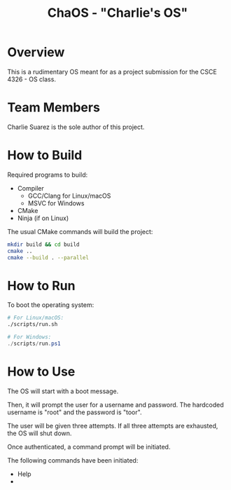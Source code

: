 #+title: ChaOS - "Charlie's OS"

* Overview

This is a rudimentary OS meant for as a project submission for the
CSCE 4326 - OS class.

* Team Members

Charlie Suarez is the sole author of this project.

* How to Build

Required programs to build:
- Compiler
  - GCC/Clang for Linux/macOS
  - MSVC for Windows
- CMake
- Ninja (if on Linux)

The usual CMake commands will build the project:

#+begin_src bash
mkdir build && cd build
cmake ..
cmake --build . --parallel
#+end_src

* How to Run

To boot the operating system:

#+begin_src bash
# For Linux/macOS:
./scripts/run.sh
#+end_src

#+begin_src powershell
# For Windows:
./scripts/run.ps1
#+end_src

* How to Use

The OS will start with a boot message.

Then, it will prompt the user for a username and password. The
hardcoded username is "root" and the password is "toor".

The user will be given three attempts. If all three attempts are
exhausted, the OS will shut down.

Once authenticated, a command prompt will be initiated.

The following commands have been initiated:
- Help
- 
